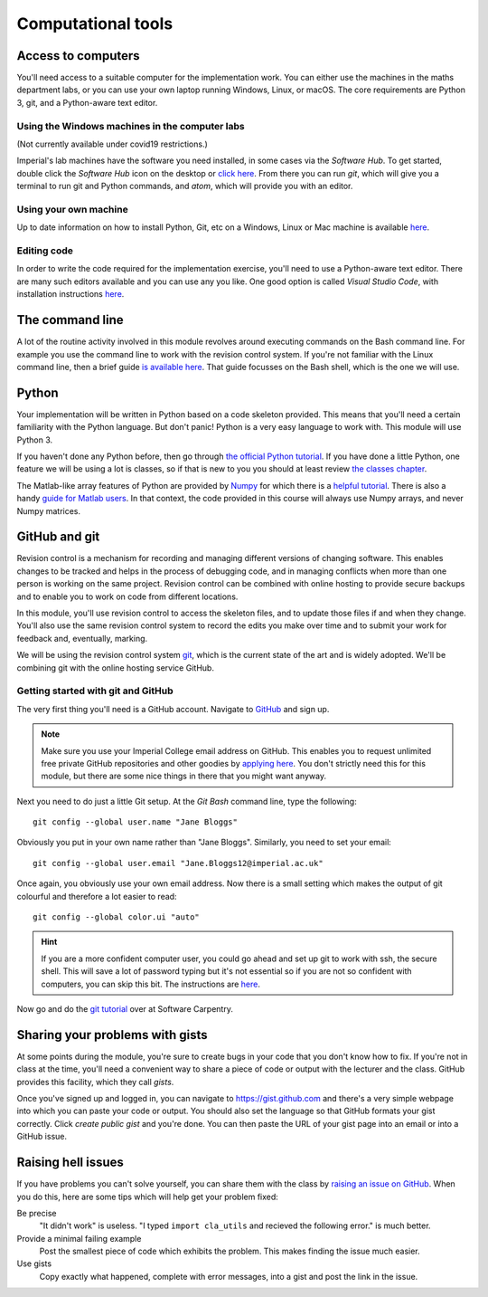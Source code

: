 Computational tools
===================

Access to computers
-------------------

You'll need access to a suitable computer for the implementation
work. You can either use the machines in the maths department labs, or you can use your own laptop running Windows, Linux, or macOS.
The core requirements are Python 3, git, and a Python-aware text editor.

Using the Windows machines in the computer labs
~~~~~~~~~~~~~~~~~~~~~~~~~~~~~~~~~~~~~~~~~~~~~~~

(Not currently available under covid19 restrictions.)

Imperial's lab machines have the software you need installed, in some
cases via the `Software Hub`. To get started, double click the
`Software Hub` icon on the desktop or `click here
<https://softwarehub.imperial.ac.uk/>`_. From there you can run `git`,
which will give you a terminal to run git and Python commands, and
`atom`, which will provide you with an editor.

Using your own machine
~~~~~~~~~~~~~~~~~~~~~~

Up to date information on how to install Python, Git, etc on a
Windows, Linux or Mac machine is available `here
<https://imperial-fons-computing.github.io/>`_.

Editing code
~~~~~~~~~~~~

In order to write the code required for the implementation exercise,
you'll need to use a Python-aware text editor. There are many such
editors available and you can use any you like. One good option is
called `Visual Studio Code`, with installation instructions `here
<https://imperial-fons-computing.github.io/vscode.html>`_.


The command line
----------------

A lot of the routine activity involved in this module revolves around
executing commands on the Bash command line. For example you use the
command line to work with the revision control system. If you're not
familiar with the Linux command line, then a brief guide `is available
here <http://www.tuxarena.com/static/intro_linux_cli.php>`_. That
guide focusses on the Bash shell, which is the one we will use.

Python
------

Your implementation will be written in Python based on a code skeleton
provided. This means that you'll need a certain familiarity with the
Python language. But don't panic! Python is a very easy language to
work with. This module will use Python 3. 

If you haven't done any Python before, then go through `the official
Python tutorial <https://docs.python.org/3/tutorial/index.html>`_. If
you have done a little Python, one feature we will be using a lot is
classes, so if that is new to you you should at least review `the
classes chapter <https://docs.python.org/3/tutorial/classes.html>`_.

The Matlab-like array features of Python are provided by `Numpy
<http://www.numpy.org/>`_ for which there is a `helpful tutorial
<http://wiki.scipy.org/Tentative_NumPy_Tutorial>`_. There is also a
handy `guide for Matlab users
<http://wiki.scipy.org/NumPy_for_Matlab_Users>`_. In that context, the
code provided in this course will always use Numpy arrays, and never
Numpy matrices.


.. _bitbucket-git:

GitHub and git
--------------

Revision control is a mechanism for recording and managing different
versions of changing software. This enables changes to be tracked and
helps in the process of debugging code, and in managing conflicts when
more than one person is working on the same project. Revision control
can be combined with online hosting to provide secure backups and to
enable you to work on code from different locations.

In this module, you'll use revision control to access the skeleton
files, and to update those files if and when they change. You'll also
use the same revision control system to record the edits you make over
time and to submit your work for feedback and, eventually, marking.

We will be using the revision control system `git
<http://git-scm.com/>`_, which is the current state of the art and is
widely adopted. We'll be combining git with the online hosting service GitHub.

Getting started with git and GitHub
~~~~~~~~~~~~~~~~~~~~~~~~~~~~~~~~~~~

The very first thing you'll need is a GitHub account. Navigate to `GitHub <https://github.com/>`_ and sign up.

.. note::

   Make sure you use your Imperial College email address on
   GitHub. This enables you to request unlimited free private GitHub
   repositories and other goodies by `applying here
   <https://education.github.com/pack>`_. You don't strictly need this
   for this module, but there are some nice things in there that you
   might want anyway.

Next you need to do just a little Git setup. At the `Git Bash` command
line, type the following::
  
  git config --global user.name "Jane Bloggs"

Obviously you put in your own name rather than "Jane Bloggs". Similarly, you need to set your email::

  git config --global user.email "Jane.Bloggs12@imperial.ac.uk"

Once again, you obviously use your own email address. Now there is a
small setting which makes the output of git colourful and therefore a
lot easier to read::
  
  git config --global color.ui "auto"

.. hint::

   If you are a more confident computer user, you could go ahead and
   set up git to work with ssh, the secure shell. This will save a lot
   of password typing but it's not essential so if you are not so
   confident with computers, you can skip this bit. The instructions
   are `here
   <https://help.github.com/articles/generating-an-ssh-key/>`_.

Now go and do the `git tutorial <https://swcarpentry.github.io/git-novice/>`_ over at Software Carpentry.


Sharing your problems with gists
--------------------------------

At some points during the module, you're sure to create bugs in your
code that you don't know how to fix. If you're not in class at the
time, you'll need a convenient way to share a piece of code or output
with the lecturer and the class. GitHub
provides this facility, which they call `gists`. 

Once you've signed up and logged in, you can navigate to https://gist.github.com and there's a very simple webpage into which
you can paste your code or output. You should also set the language so
that GitHub formats your gist correctly. Click `create public gist`
and you're done. You can then paste the URL of your gist page into an
email or into a GitHub issue.

.. role:: strikethrough

Raising :strikethrough:`hell` issues
------------------------------------

If you have problems you can't solve yourself, you can share them with
the class by `raising an issue on GitHub <https://github.com/comp-lin-alg/comp-lin-alg-course/issues>`_. When you do this, here are
some tips which will help get your problem fixed:

Be precise 
  "It didn't work" is useless. "I typed ``import cla_utils`` and
  recieved the following error." is much better.

Provide a minimal failing example
  Post the smallest piece of code which exhibits the problem. This
  makes finding the issue much easier.

Use gists 
  Copy exactly what happened, complete with error messages,
  into a gist and post the link in the issue.
